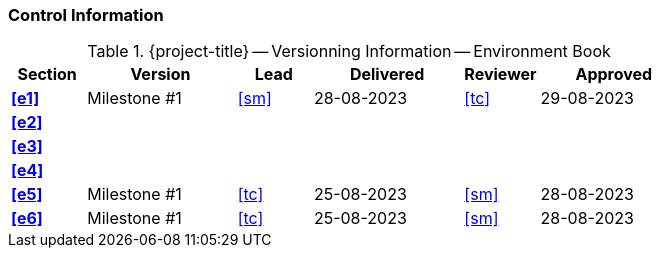 [discrete]
=== Control Information

.{project-title} -- Versionning Information -- Environment Book
[cols="^1,^2,^1,^2,^1,^2"]
|===
|Section | Version | Lead | Delivered | Reviewer | Approved 

| **<<e1>>** | Milestone #1 | <<sm>> | 28-08-2023 | <<tc>> | 29-08-2023
| **<<e2>>** |  |  |  |  |
| **<<e3>>** |  |  |  |  |
| **<<e4>>** |  |  |  |  |
| **<<e5>>** | Milestone #1 | <<tc>> | 25-08-2023 | <<sm>> | 28-08-2023
| **<<e6>>** | Milestone #1 | <<tc>> | 25-08-2023 | <<sm>> | 28-08-2023
|===
